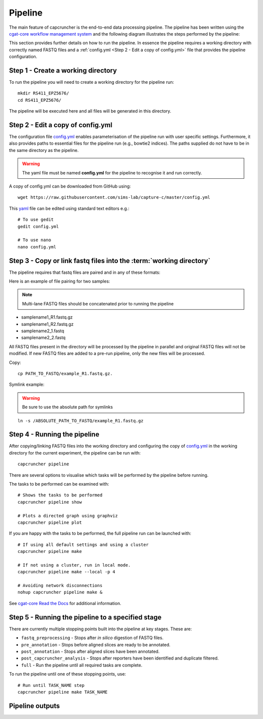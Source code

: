 
Pipeline
########

The main feature of capcruncher is the end-to-end data processing pipeline. 
The pipeline has been written using the `cgat-core workflow management system <https://github.com/cgat-developers/cgat-core>`_ 
and the following diagram illustrates the steps performed by the pipeline:

.. image:: images/pipeline_flow.svg
    :width: 100%
    :alt: Pipeline flow diagram


This section provides further details on how to run the pipeline. In essence
the pipeline requires a working directory with correctly named FASTQ files
and a :ref:`config.yml <Step 2 - Edit a copy of config.yml>` file that provides
the pipeline configuration.  



Step 1 - Create a working directory
===================================

To run the pipeline you will need to create a working directory for the pipeline run::

   mkdir RS411_EPZ5676/
   cd RS411_EPZ5676/

The pipeline will be executed here and all files will be generated
in this directory.

Step 2 - Edit a copy of config.yml
==================================

The configuration file `config.yml <https://github.com/sims-lab/capture-c/blob/master/config.yml>`_ enables 
parameterisation of the pipeline run with user specific settings. Furthermore,
it also provides paths to essential files for the pipeline run (e.g., bowtie2 indices).
The paths supplied do not have to be in the same directory as the pipeline.

.. warning::

    The yaml file must be named **config.yml** for the pipeline to recognise it and run correctly.

A copy of config.yml can be downloaded from GitHub using::
    
    wget https://raw.githubusercontent.com/sims-lab/capture-c/master/config.yml


This `yaml <https://yaml.org/spec/1.2/spec.html>`_ file can be edited using standard text editors e.g.::

    # To use gedit
    gedit config.yml

    # To use nano
    nano config.yml



Step 3 -  Copy or link fastq files into the :term:`working directory`
=====================================================================

The pipeline requires that fastq files are paired and in any of these formats:

Here is an example of file pairing for two samples:

.. note::

    Multi-lane FASTQ files should be concatenated prior to running the pipeline

* samplename1_R1.fastq.gz
* samplename1_R2.fastq.gz
* samplename2_1.fastq
* samplename2_2.fastq

All FASTQ files present in the directory will be processed by the pipeline in parallel and
original FASTQ files will not be modified. If new FASTQ files are added to a pre-run pipeline,
only the new files will be processed.


Copy::

    cp PATH_TO_FASTQ/example_R1.fastq.gz.

Symlink example:

.. warning::
    Be sure to use the absolute path for symlinks

::

    ln -s /ABSOLUTE_PATH_TO_FASTQ/example_R1.fastq.gz


Step 4 - Running the pipeline
=============================

After copying/linking FASTQ files into the working directory and configuring the copy of
`config.yml <https://github.com/sims-lab/capture-c/blob/master/config.yml>`_
in the working directory for the current experiment, the pipeline can be run with:

::

    capcruncher pipeline


There are several options to visualise which tasks will be performed by the pipeline
before running. 

The tasks to be performed can be examined with:

::
    
    # Shows the tasks to be performed
    capcruncher pipeline show 

    # Plots a directed graph using graphviz
    capcruncher pipeline plot

If you are happy with the tasks to be performed, the full pipeline run can be launched with:

::

    # If using all default settings and using a cluster
    capcruncher pipeline make

    # If not using a cluster, run in local mode.
    capcruncher pipeline make --local -p 4

    # Avoiding network disconnections
    nohup capcruncher pipeline make &


See `cgat-core Read the Docs <https://cgat-core.readthedocs.io/en/latest/getting_started/Examples.html>`_ for additional
information.



Step 5 - Running the pipeline to a specified stage
==================================================

There are currently multiple stopping points built into the pipeline at key stages. These are:

* :literal:`fastq_preprocessing` - Stops after *in silico* digestion of FASTQ files.
* :literal:`pre_annotation` - Stops before aligned slices are ready to be annotated.
* :literal:`post_annotation` - Stops after aligned slices have been annotated.
* :literal:`post_capcruncher_analysis` - Stops after reporters have been identified and duplicate filtered.
* :literal:`full` - Run the pipeline until all required tasks are complete.

To run the pipeline until one of these stopping points, use:

::

    # Run until TASK_NAME step
    capcruncher pipeline make TASK_NAME


Pipeline outputs
================




